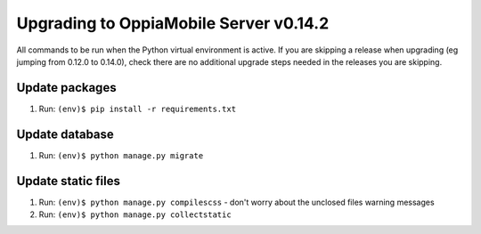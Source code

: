 Upgrading to OppiaMobile Server v0.14.2
=========================================

All commands to be run when the Python virtual environment is active. If you
are skipping a release when upgrading (eg jumping from 0.12.0 to 0.14.0), check
there are no additional upgrade steps needed in the releases you are skipping.

Update packages
----------------------------
#. Run: ``(env)$ pip install -r requirements.txt``

Update database 
-----------------

#. Run: ``(env)$ python manage.py migrate``
   
Update static files
--------------------

#. Run: ``(env)$ python manage.py compilescss`` - don't worry about the 
   unclosed files warning messages
#. Run: ``(env)$ python manage.py collectstatic``

